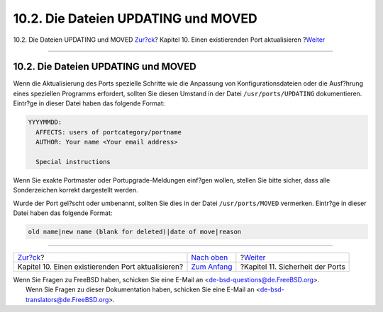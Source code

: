 ====================================
10.2. Die Dateien UPDATING und MOVED
====================================

.. raw:: html

   <div class="navheader">

10.2. Die Dateien UPDATING und MOVED
`Zur?ck <port-upgrading.html>`__?
Kapitel 10. Einen existierenden Port aktualisieren
?\ `Weiter <security.html>`__

--------------

.. raw:: html

   </div>

.. raw:: html

   <div class="sect1">

.. raw:: html

   <div class="titlepage" xmlns="">

.. raw:: html

   <div>

.. raw:: html

   <div>

10.2. Die Dateien UPDATING und MOVED
------------------------------------

.. raw:: html

   </div>

.. raw:: html

   </div>

.. raw:: html

   </div>

Wenn die Aktualisierung des Ports spezielle Schritte wie die Anpassung
von Konfigurationsdateien oder die Ausf?hrung eines speziellen Programms
erfordert, sollten Sie diesen Umstand in der Datei
``/usr/ports/UPDATING`` dokumentieren. Eintr?ge in dieser Datei haben
das folgende Format:

.. code:: programlisting

    YYYYMMDD:
      AFFECTS: users of portcategory/portname
      AUTHOR: Your name <Your email address>

      Special instructions

Wenn Sie exakte Portmaster oder Portupgrade-Meldungen einf?gen wollen,
stellen Sie bitte sicher, dass alle Sonderzeichen korrekt dargestellt
werden.

Wurde der Port gel?scht oder umbenannt, sollten Sie dies in der Datei
``/usr/ports/MOVED`` vermerken. Eintr?ge in dieser Datei haben das
folgende Format:

.. code:: programlisting

    old name|new name (blank for deleted)|date of move|reason

.. raw:: html

   </div>

.. raw:: html

   <div class="navfooter">

--------------

+-------------------------------------------------------+---------------------------------------+-------------------------------------+
| `Zur?ck <port-upgrading.html>`__?                     | `Nach oben <port-upgrading.html>`__   | ?\ `Weiter <security.html>`__       |
+-------------------------------------------------------+---------------------------------------+-------------------------------------+
| Kapitel 10. Einen existierenden Port aktualisieren?   | `Zum Anfang <index.html>`__           | ?Kapitel 11. Sicherheit der Ports   |
+-------------------------------------------------------+---------------------------------------+-------------------------------------+

.. raw:: html

   </div>

| Wenn Sie Fragen zu FreeBSD haben, schicken Sie eine E-Mail an
  <de-bsd-questions@de.FreeBSD.org\ >.
|  Wenn Sie Fragen zu dieser Dokumentation haben, schicken Sie eine
  E-Mail an <de-bsd-translators@de.FreeBSD.org\ >.
